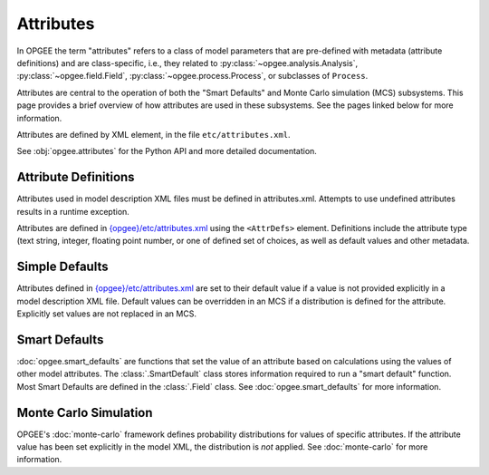 Attributes
===========

In OPGEE the term "attributes" refers to a class of model parameters that are pre-defined
with metadata (attribute definitions) and are class-specific, i.e., they related to
:py:class:`~opgee.analysis.Analysis`,
:py:class:`~opgee.field.Field`,
:py:class:`~opgee.process.Process`, or subclasses of ``Process``.

Attributes are central to the operation of both the "Smart Defaults" and Monte Carlo
simulation (MCS) subsystems. This page provides a brief overview of how attributes are
used in these subsystems. See the pages linked below for more information.

Attributes are defined by XML element, in the file ``etc/attributes.xml``.

See :obj:`opgee.attributes` for the Python API and more detailed documentation.

Attribute Definitions
----------------------

Attributes used in model description XML files must be defined in attributes.xml.
Attempts to use undefined attributes results in a runtime exception.

Attributes are defined in `{opgee}/etc/attributes.xml <opgee-xml.html#attributes-xml>`__
using the ``<AttrDefs>`` element. Definitions include the attribute type (text string,
integer, floating point number, or one of defined set of choices, as well as default
values and other metadata.

Simple Defaults
-----------------
Attributes defined in `{opgee}/etc/attributes.xml <opgee-xml.html#attributes-xml>`__
are set to their default value if a value is not provided explicitly in a model
description XML file. Default values can be overridden in an MCS if a distribution
is defined for the attribute. Explicitly set values are not replaced in an MCS.

Smart Defaults
---------------
:doc:`opgee.smart_defaults` are functions that set the value of an attribute based
on calculations using the values of other model attributes.
The :class:`.SmartDefault` class stores information
required to run a "smart default" function. Most Smart Defaults are defined in the
:class:`.Field` class. See :doc:`opgee.smart_defaults` for more information.

Monte Carlo Simulation
------------------------

OPGEE's :doc:`monte-carlo` framework defines probability distributions for values
of specific attributes. If the attribute value has been set explicitly in the
model XML, the distribution is *not* applied. See :doc:`monte-carlo` for more
information.
